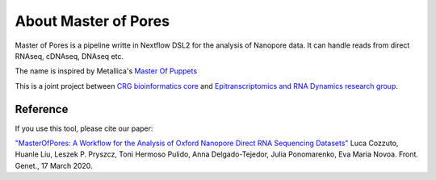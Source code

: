 .. _home-page-about:

*******************
About Master of Pores
*******************

.. autosummary::
   :toctree: generated

Master of Pores is a pipeline writte in Nextflow DSL2 for the analysis of Nanopore data. It can handle reads from direct RNAseq, cDNAseq, DNAseq etc.

The name is inspired by Metallica's `Master Of Puppets <https://www.youtube.com/watch?v=S7blkui3nQc>`_

.. image:: ../img/master_red.jpg
  :width: 400  

This is a joint project between `CRG bioinformatics core <https://biocore.crg.eu/>`_ and `Epitranscriptomics and RNA Dynamics research group <https://public-docs.crg.es/enovoa/public/website/index.html>`_.


Reference
======================

If you use this tool, please cite our paper:

`"MasterOfPores: A Workflow for the Analysis of Oxford Nanopore Direct RNA Sequencing Datasets" <https://doi.org/10.3389/fgene.2020.00211](https://www.frontiersin.org/articles/10.3389/fgene.2020.00211/full>`_ Luca Cozzuto, Huanle Liu, Leszek P. Pryszcz, Toni Hermoso Pulido, Anna Delgado-Tejedor, Julia Ponomarenko, Eva Maria Novoa. Front. Genet., 17 March 2020.



